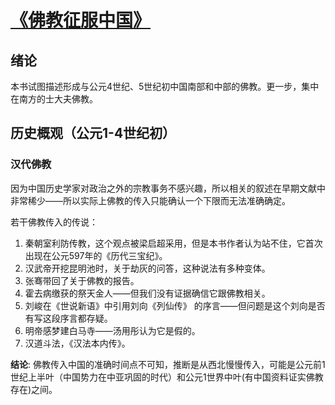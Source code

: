 * [[https://book.douban.com/subject/26922905/][《佛教征服中国》]]

** 绪论

本书试图描述形成与公元4世纪、5世纪初中国南部和中部的佛教。更一步，集中在南方的士大夫佛教。

** 历史概观（公元1-4世纪初）

*** 汉代佛教

因为中国历史学家对政治之外的宗教事务不感兴趣，所以相关的叙述在早期文献中非常稀少——所以实际上佛教的传入只能确认一个下限而无法准确确定。

若干佛教传入的传说：

1. 秦朝室利防传教，这个观点被梁启超采用，但是本书作者认为站不住，它首次出现在公元597年的《历代三宝纪》。
2. 汉武帝开挖昆明池时，关于劫灰的问答，这种说法有多种变体。
3. 张骞带回了关于佛教的报告。
4. 霍去病缴获的祭天金人——但我们没有证据确信它跟佛教相关。
5. 刘峻在《世说新语》中引用刘向《列仙传》 的序言——但问题是这个刘向是否有写这段序言都存疑。
6. 明帝感梦建白马寺——汤用彤认为它是假的。
7. 汉道斗法，《汉法本内传》。

**结论**: 佛教传入中国的准确时间点不可知，推断是从西北慢慢传入，可能是公元前1世纪上半叶（中国势力在中亚巩固的时代）和公元1世界中叶(有中国资料证实佛教存在)之间。







